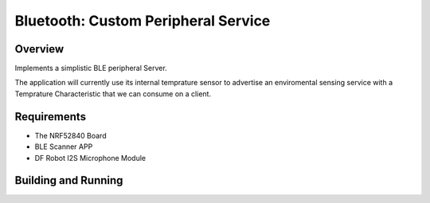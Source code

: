 
Bluetooth: Custom Peripheral Service
########################

Overview
********

Implements a simplistic BLE peripheral Server.

The application will currently use its internal temprature sensor to advertise an 
enviromental sensing service with a Temprature Characteristic that we can consume on a client.


Requirements
************

* The NRF52840 Board
* BLE Scanner APP
* DF Robot I2S Microphone Module

Building and Running
********************


